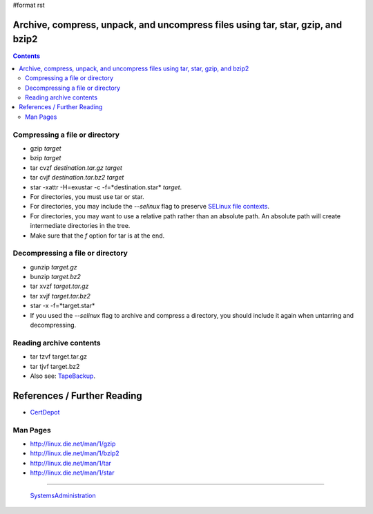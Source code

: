 #format rst

Archive, compress, unpack, and uncompress files using tar, star, gzip, and bzip2
================================================================================

.. contents:: :depth: 2

Compressing a file or directory
-------------------------------

* gzip *target*

* bzip *target*

* tar cvzf *destination.tar.gz* *target*

* tar cvjf *destination.tar.bz2* *target*

* star -xattr -H=exustar -c -f=*destination.star* *target*.

* For directories, you must use tar or star.

* For directories, you may include the *--selinux* flag to preserve `SELinux file contexts`_.

* For directories, you may want to use a relative path rather than an absolute path.  An absolute path will create intermediate directories in the tree.

* Make sure that the *f* option for tar is at the end.

Decompressing a file or directory
---------------------------------

* gunzip *target.gz*

* bunzip *target.bz2*

* tar xvzf *target.tar.gz*

* tar xvjf *target.tar.bz2*

* star -x -f=*target.star*

* If you used the *--selinux* flag to archive and compress a directory, you should include it again when untarring and decompressing.

Reading archive contents
------------------------

* tar tzvf target.tar.gz

* tar tjvf target.bz2

* Also see: TapeBackup_.

References / Further Reading
============================

* CertDepot_

Man Pages
---------

* http://linux.die.net/man/1/gzip

* http://linux.die.net/man/1/bzip2

* http://linux.die.net/man/1/tar

* http://linux.die.net/man/1/star

-------------------------

 SystemsAdministration_

.. ############################################################################

.. _SELinux file contexts: ../RHCSA_SELinuxFileandProcessContext

.. _TapeBackup: ../TapeBackup

.. _CertDepot: http://www.certdepot.net/sys-archive-compress-unpack-and-uncompress-files/

.. _SystemsAdministration: ../SystemsAdministration

